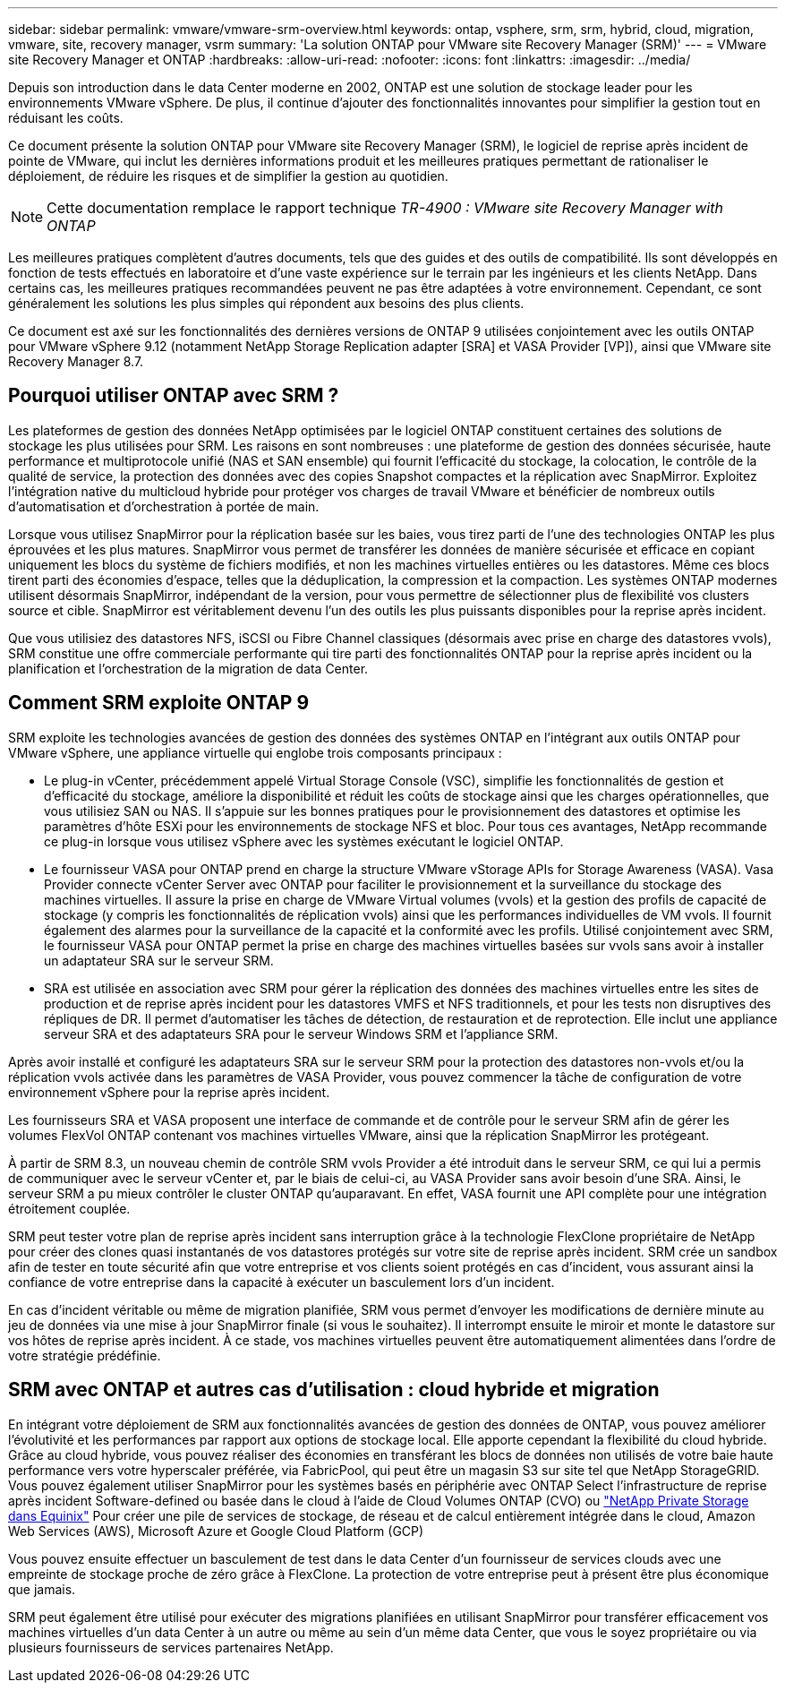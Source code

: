 ---
sidebar: sidebar 
permalink: vmware/vmware-srm-overview.html 
keywords: ontap, vsphere, srm, srm, hybrid, cloud, migration, vmware, site, recovery manager, vsrm 
summary: 'La solution ONTAP pour VMware site Recovery Manager (SRM)' 
---
= VMware site Recovery Manager et ONTAP
:hardbreaks:
:allow-uri-read: 
:nofooter: 
:icons: font
:linkattrs: 
:imagesdir: ../media/


[role="lead"]
Depuis son introduction dans le data Center moderne en 2002, ONTAP est une solution de stockage leader pour les environnements VMware vSphere. De plus, il continue d'ajouter des fonctionnalités innovantes pour simplifier la gestion tout en réduisant les coûts.

Ce document présente la solution ONTAP pour VMware site Recovery Manager (SRM), le logiciel de reprise après incident de pointe de VMware, qui inclut les dernières informations produit et les meilleures pratiques permettant de rationaliser le déploiement, de réduire les risques et de simplifier la gestion au quotidien.


NOTE: Cette documentation remplace le rapport technique _TR-4900 : VMware site Recovery Manager with ONTAP_

Les meilleures pratiques complètent d'autres documents, tels que des guides et des outils de compatibilité. Ils sont développés en fonction de tests effectués en laboratoire et d'une vaste expérience sur le terrain par les ingénieurs et les clients NetApp. Dans certains cas, les meilleures pratiques recommandées peuvent ne pas être adaptées à votre environnement. Cependant, ce sont généralement les solutions les plus simples qui répondent aux besoins des plus clients.

Ce document est axé sur les fonctionnalités des dernières versions de ONTAP 9 utilisées conjointement avec les outils ONTAP pour VMware vSphere 9.12 (notamment NetApp Storage Replication adapter [SRA] et VASA Provider [VP]), ainsi que VMware site Recovery Manager 8.7.



== Pourquoi utiliser ONTAP avec SRM ?

Les plateformes de gestion des données NetApp optimisées par le logiciel ONTAP constituent certaines des solutions de stockage les plus utilisées pour SRM. Les raisons en sont nombreuses : une plateforme de gestion des données sécurisée, haute performance et multiprotocole unifié (NAS et SAN ensemble) qui fournit l'efficacité du stockage, la colocation, le contrôle de la qualité de service, la protection des données avec des copies Snapshot compactes et la réplication avec SnapMirror. Exploitez l'intégration native du multicloud hybride pour protéger vos charges de travail VMware et bénéficier de nombreux outils d'automatisation et d'orchestration à portée de main.

Lorsque vous utilisez SnapMirror pour la réplication basée sur les baies, vous tirez parti de l'une des technologies ONTAP les plus éprouvées et les plus matures. SnapMirror vous permet de transférer les données de manière sécurisée et efficace en copiant uniquement les blocs du système de fichiers modifiés, et non les machines virtuelles entières ou les datastores. Même ces blocs tirent parti des économies d'espace, telles que la déduplication, la compression et la compaction. Les systèmes ONTAP modernes utilisent désormais SnapMirror, indépendant de la version, pour vous permettre de sélectionner plus de flexibilité vos clusters source et cible. SnapMirror est véritablement devenu l'un des outils les plus puissants disponibles pour la reprise après incident.

Que vous utilisiez des datastores NFS, iSCSI ou Fibre Channel classiques (désormais avec prise en charge des datastores vvols), SRM constitue une offre commerciale performante qui tire parti des fonctionnalités ONTAP pour la reprise après incident ou la planification et l'orchestration de la migration de data Center.



== Comment SRM exploite ONTAP 9

SRM exploite les technologies avancées de gestion des données des systèmes ONTAP en l'intégrant aux outils ONTAP pour VMware vSphere, une appliance virtuelle qui englobe trois composants principaux :

* Le plug-in vCenter, précédemment appelé Virtual Storage Console (VSC), simplifie les fonctionnalités de gestion et d'efficacité du stockage, améliore la disponibilité et réduit les coûts de stockage ainsi que les charges opérationnelles, que vous utilisiez SAN ou NAS. Il s'appuie sur les bonnes pratiques pour le provisionnement des datastores et optimise les paramètres d'hôte ESXi pour les environnements de stockage NFS et bloc. Pour tous ces avantages, NetApp recommande ce plug-in lorsque vous utilisez vSphere avec les systèmes exécutant le logiciel ONTAP.
* Le fournisseur VASA pour ONTAP prend en charge la structure VMware vStorage APIs for Storage Awareness (VASA). Vasa Provider connecte vCenter Server avec ONTAP pour faciliter le provisionnement et la surveillance du stockage des machines virtuelles. Il assure la prise en charge de VMware Virtual volumes (vvols) et la gestion des profils de capacité de stockage (y compris les fonctionnalités de réplication vvols) ainsi que les performances individuelles de VM vvols. Il fournit également des alarmes pour la surveillance de la capacité et la conformité avec les profils. Utilisé conjointement avec SRM, le fournisseur VASA pour ONTAP permet la prise en charge des machines virtuelles basées sur vvols sans avoir à installer un adaptateur SRA sur le serveur SRM.
* SRA est utilisée en association avec SRM pour gérer la réplication des données des machines virtuelles entre les sites de production et de reprise après incident pour les datastores VMFS et NFS traditionnels, et pour les tests non disruptives des répliques de DR. Il permet d'automatiser les tâches de détection, de restauration et de reprotection. Elle inclut une appliance serveur SRA et des adaptateurs SRA pour le serveur Windows SRM et l'appliance SRM.


Après avoir installé et configuré les adaptateurs SRA sur le serveur SRM pour la protection des datastores non-vvols et/ou la réplication vvols activée dans les paramètres de VASA Provider, vous pouvez commencer la tâche de configuration de votre environnement vSphere pour la reprise après incident.

Les fournisseurs SRA et VASA proposent une interface de commande et de contrôle pour le serveur SRM afin de gérer les volumes FlexVol ONTAP contenant vos machines virtuelles VMware, ainsi que la réplication SnapMirror les protégeant.

À partir de SRM 8.3, un nouveau chemin de contrôle SRM vvols Provider a été introduit dans le serveur SRM, ce qui lui a permis de communiquer avec le serveur vCenter et, par le biais de celui-ci, au VASA Provider sans avoir besoin d'une SRA. Ainsi, le serveur SRM a pu mieux contrôler le cluster ONTAP qu'auparavant. En effet, VASA fournit une API complète pour une intégration étroitement couplée.

SRM peut tester votre plan de reprise après incident sans interruption grâce à la technologie FlexClone propriétaire de NetApp pour créer des clones quasi instantanés de vos datastores protégés sur votre site de reprise après incident. SRM crée un sandbox afin de tester en toute sécurité afin que votre entreprise et vos clients soient protégés en cas d'incident, vous assurant ainsi la confiance de votre entreprise dans la capacité à exécuter un basculement lors d'un incident.

En cas d'incident véritable ou même de migration planifiée, SRM vous permet d'envoyer les modifications de dernière minute au jeu de données via une mise à jour SnapMirror finale (si vous le souhaitez). Il interrompt ensuite le miroir et monte le datastore sur vos hôtes de reprise après incident. À ce stade, vos machines virtuelles peuvent être automatiquement alimentées dans l'ordre de votre stratégie prédéfinie.



== SRM avec ONTAP et autres cas d'utilisation : cloud hybride et migration

En intégrant votre déploiement de SRM aux fonctionnalités avancées de gestion des données de ONTAP, vous pouvez améliorer l'évolutivité et les performances par rapport aux options de stockage local. Elle apporte cependant la flexibilité du cloud hybride. Grâce au cloud hybride, vous pouvez réaliser des économies en transférant les blocs de données non utilisés de votre baie haute performance vers votre hyperscaler préférée, via FabricPool, qui peut être un magasin S3 sur site tel que NetApp StorageGRID. Vous pouvez également utiliser SnapMirror pour les systèmes basés en périphérie avec ONTAP Select l'infrastructure de reprise après incident Software-defined ou basée dans le cloud à l'aide de Cloud Volumes ONTAP (CVO) ou https://www.equinix.com/partners/netapp["NetApp Private Storage dans Equinix"^] Pour créer une pile de services de stockage, de réseau et de calcul entièrement intégrée dans le cloud, Amazon Web Services (AWS), Microsoft Azure et Google Cloud Platform (GCP)

Vous pouvez ensuite effectuer un basculement de test dans le data Center d'un fournisseur de services clouds avec une empreinte de stockage proche de zéro grâce à FlexClone. La protection de votre entreprise peut à présent être plus économique que jamais.

SRM peut également être utilisé pour exécuter des migrations planifiées en utilisant SnapMirror pour transférer efficacement vos machines virtuelles d'un data Center à un autre ou même au sein d'un même data Center, que vous le soyez propriétaire ou via plusieurs fournisseurs de services partenaires NetApp.
